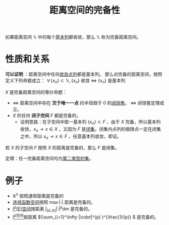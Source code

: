 #+title: 距离空间的完备性
#+roam_tags: 泛函分析
#+roam_alias: 完备距离空间

如果距离空间 \(\mathbb{X}\) 中的每个[[file:20201007144711-基本列.org][基本列]]都收敛，那么 \(\mathbb{X}\) 称为完备距离空间。

* 性质和关系
*可以证明* ：距离空间中任何[[file:20201006213407-距离空间的序列收敛_极限.org][收敛点列]]都是基本列。
那么对完备的距离空间，按照定义下列命题成立：
\(\forall \{x_n\} \subset \mathbb{X}, \{x_n\}\) 收敛 \(\iff\) \(\{x_n\}\) 是基本列

\(X\) 是完备距离空间的等价命题：
- \(\iff\) 距离空间中存在 *交于唯一一点* 的半径趋于 0 的[[file:20201021114102-闭球套.org][闭球套]]。 \(\iff\) 闭球套定理成立。
- \(X\) 的任何 *闭子空间* \(F\) 都是完备的。
  + 证明思路：在子空间中取一基本列 \(\{x_n\} \subset F\) ，由于 \(X\) 完备，所以基本列收敛，\(x_n \to x \in X\) ，又因为 \(F\) 是[[file:20201009222152-闭集.org][闭集]]，闭集内点列的极限点一定在闭集之中，所以 \(x_n \to x \in F\) ，任意基本列收敛，即证。

若 \(X\) 的子空间 \(F\) 按照 \(X\) 的距离是完备的，那么 \(F\) 是闭集。

定理：任一完备距离空间均为[[file:20201021131759-第一范畴集和第二范畴集.org][第二类型的集]]。

* 例子
- \(\mathbb{R} ^n\) 按照通常距离是完备的
- [[file:20201004142655-连续函数空间.org][连续函数空间]]按照 \(\max|\cdot|\) 距离是完备的。
- [[file:20201007105119-l_p_e_空间.org][l^p(E)空间]]按距离 \(\int_{[a,b]}|\cdot|^p dm\) 是完备的。
- [[file:20201007115530-l_p空间.org][l^p空间]]按距离 \((\sum_{i=1}^\infty |\cdot|^{p} )^{\frac{1}{p}} \) 是完备的。
